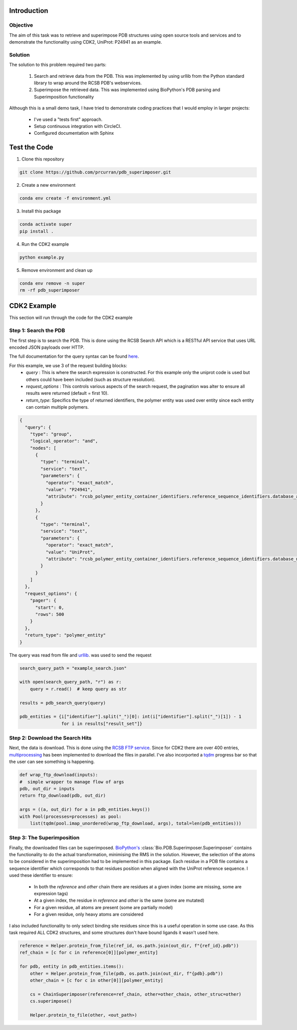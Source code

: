 ************
Introduction
************

==========================================
Objective
==========================================

The aim of this task was to retrieve and superimpose PDB structures using
open source tools and services and to demonstrate the functionality using CDK2,
UniProt: P24941 as an example.


==========================================
Solution
==========================================

The solution to this problem required two parts:

    #. Search and retrieve data from the PDB. This was implemented by using urllib from the Python standard library to wrap around the RCSB PDB's webservices.
    #. Superimpose the retrieved data. This was implemented using BioPython's PDB parsing and Superimposition functionality

Although this is a small demo task, I have tried to demonstrate coding practices that I
would employ in larger projects:

    * I've used a "tests first" approach.
    * Setup continuous integration with CircleCI.
    * Configured documentation with Sphinx


******************
Test the Code
******************

1. Clone this repository

.. code-block:: shell

    git clone https://github.com/prcurran/pdb_superimposer.git


2. Create a new environment

.. code-block:: shell

    conda env create -f environment.yml


3. Install this package

.. code-block:: shell

    conda activate super
    pip install .


4. Run the CDK2 example

.. code-block:: shell

    python example.py


5. Remove environment and clean up

.. code-block:: shell

    conda env remove -n super
    rm -rf pdb_superimposer


******************
CDK2 Example
******************

This section will run through the code for the CDK2 example

=========================
Step 1: Search the PDB
=========================

The first step is to search the PDB. This is done using the RCSB Search API which is a RESTful API
service that uses URL encoded JSON payloads over HTTP.

The full documentation for the query syntax can be found `here <http://search.rcsb.org/>`_.

For this example, we use 3 of the request building blocks:
    * `query` : This is where the search expression is constructed. For this example only the uniprot code is used but others could have been included (such as structure resolution).
    * `request_options` : This controls various aspects of the search request, the pagination was alter to ensure all results were returned (default = first 10).
    * `return_type`: Specifics the type of returned identifiers, the polymer entity was used over entity since each entity can contain multiple polymers.

.. code-block:: JSON

    {
      "query": {
        "type": "group",
        "logical_operator": "and",
        "nodes": [
          {
            "type": "terminal",
            "service": "text",
            "parameters": {
              "operator": "exact_match",
              "value": "P24941",
              "attribute": "rcsb_polymer_entity_container_identifiers.reference_sequence_identifiers.database_accession"
            }
          },
          {
            "type": "terminal",
            "service": "text",
            "parameters": {
              "operator": "exact_match",
              "value": "UniProt",
              "attribute": "rcsb_polymer_entity_container_identifiers.reference_sequence_identifiers.database_name"
            }
          }
        ]
      },
      "request_options": {
        "pager": {
          "start": 0,
          "rows": 500
        }
      },
      "return_type": "polymer_entity"
    }


The query was read from file and `urllib <https://docs.python.org/3/library/urllib.html/>`_. was used to send the request

.. code-block:: python

    search_query_path = "example_search.json"

    with open(search_query_path, "r") as r:
        query = r.read()  # keep query as str

    results = pdb_search_query(query)

    pdb_entities = {i["identifier"].split("_")[0]: int(i["identifier"].split("_")[1]) - 1
                    for i in results["result_set"]}


=================================
Step 2: Download the Search Hits
=================================

Next, the data is download. This is done using the `RCSB FTP service <https://www.rcsb.org/pdb/static.do?p=download/ftp/ftp_site_layout.html/>`_.
Since for CDK2 there are over 400 entries, `multiprocessing <https://docs.python.org/3/library/multiprocessing.html/>`_ has been implemented to download
the files in parallel. I've also incorported a `tqdm <https://github.com/tqdm/tqdm/>`_
progress bar so that the user can see something is happening.

.. code-block:: python

    def wrap_ftp_download(inputs):
    #  simple wrapper to manage flow of args
    pdb, out_dir = inputs
    return ftp_download(pdb, out_dir)

    args = ((a, out_dir) for a in pdb_entities.keys())
    with Pool(processes=processes) as pool:
        list(tqdm(pool.imap_unordered(wrap_ftp_download, args), total=len(pdb_entities)))


=================================
Step 3: The Superimposition
=================================

Finally, the downloaded files can be superimposed. `BioPython's <https://biopython.org/>`_
:class:`Bio.PDB.Superimposer.Superimposer` contains
the functionality to do the actual transformation, minimising the RMS in the solution. However,
the selection of the atoms to be considered in the superimposition had to be implemented in this
package. Each residue in a PDB file contains a sequence identifier which corresponds to that residues
position when aligned with the UniProt reference sequence. I used these identifier to ensure:

    * In both the `reference` and `other` chain there are residues at a given index (some are missing, some are expression tags)
    * At a given index, the residue in `reference` and `other` is the same (some are mutated)
    * For a given residue, all atoms are present (some are partially model)
    * For a given residue, only heavy atoms are considered

I also included functionality to only select binding site residues since this is a useful operation
in some use case. As this task required ALL CDK2 structures, and some structures don't have bound ligands
it wasn't used here.

.. code-block:: python

    reference = Helper.protein_from_file(ref_id, os.path.join(out_dir, f"{ref_id}.pdb"))
    ref_chain = [c for c in reference[0]][polymer_entity]

    for pdb, entity in pdb_entities.items():
        other = Helper.protein_from_file(pdb, os.path.join(out_dir, f"{pdb}.pdb"))
        other_chain = [c for c in other[0]][polymer_entity]

        cs = ChainSuperimposer(reference=ref_chain, other=other_chain, other_struc=other)
        cs.superimpose()

        Helper.protein_to_file(other, <out_path>)
